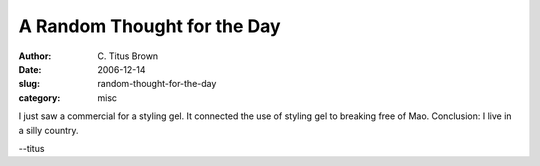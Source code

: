 A Random Thought for the Day
############################

:author: C\. Titus Brown
:date: 2006-12-14
:slug: random-thought-for-the-day
:category: misc

I just saw a commercial for a styling gel.  It connected the use of
styling gel to breaking free of Mao.  Conclusion: I live in a silly country.

--titus
